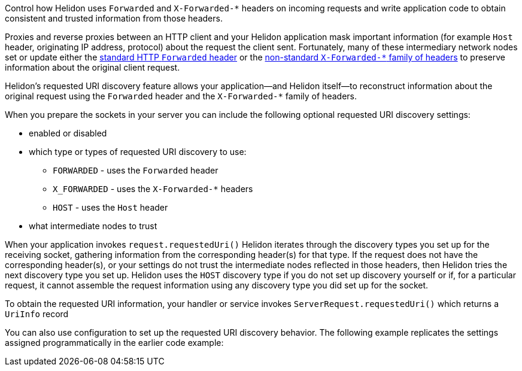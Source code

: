 ///////////////////////////////////////////////////////////////////////////////

    Copyright (c) 2023 Oracle and/or its affiliates.

    Licensed under the Apache License, Version 2.0 (the "License");
    you may not use this file except in compliance with the License.
    You may obtain a copy of the License at

        http://www.apache.org/licenses/LICENSE-2.0

    Unless required by applicable law or agreed to in writing, software
    distributed under the License is distributed on an "AS IS" BASIS,
    WITHOUT WARRANTIES OR CONDITIONS OF ANY KIND, either express or implied.
    See the License for the specific language governing permissions and
    limitations under the License.

///////////////////////////////////////////////////////////////////////////////

ifndef::rootdir[:rootdir: {docdir}/../..]
:description: Requested URI Discovery
:keywords: helidon, webserver, URI, discovery

ifndef::flavor-uc[]
:se-flavor: true
:flavor-uc: SE
:flavor-lc: se
endif::flavor-uc[]

// tag::preamble[]
// tag::preamble-defs[]
:base-url: .
:javadoc-base-url: {base-url}
:webserver-javadoc-base-url: {javadoc-base-url}io.helidon.webserver
:common-http-javadoc-base-url: {javadoc-base-url}io.helidon.common.http
// end::preamble-defs[]
Control how Helidon uses `Forwarded` and `X-Forwarded-*` headers on incoming requests and write application code to obtain consistent and trusted information from those headers.
// end::preamble[]

// tag::intro[]
Proxies and reverse proxies between an HTTP client and your Helidon application mask important information (for example `Host` header, originating IP address, protocol) about the request the client sent.
Fortunately, many of these intermediary network nodes set or update either the link:https://developer.mozilla.org/en-US/docs/Web/HTTP/Headers/Forwarded[standard HTTP `Forwarded` header] or the link:https://developer.mozilla.org/en-US/docs/Web/HTTP/Headers/X-Forwarded-For[non-standard `X-Forwarded-*` family of headers] to preserve information about the original client request.

Helidon's requested URI discovery feature allows your application--and Helidon itself--to reconstruct information about the original request using the `Forwarded` header and the `X-Forwarded-*` family of headers.

When you prepare the sockets in your server you can include the following optional requested URI discovery settings:

* enabled or disabled
* which type or types of requested URI discovery to use:
** `FORWARDED` - uses the `Forwarded` header
** `X_FORWARDED` - uses the `X-Forwarded-*` headers
** `HOST` - uses the `Host` header
* what intermediate nodes to trust

When your application
ifdef::se-flavor[invokes `request.requestedUri()`]
ifdef::mp-flavor[receives a request]
Helidon iterates through the discovery types you set up for the receiving socket, gathering information from the corresponding header(s) for that type.
If the request does not have the corresponding header(s), or your settings do not trust the intermediate nodes reflected in those headers, then Helidon tries the next discovery type you set up.
Helidon uses the `HOST` discovery type if you do not set up discovery yourself or if, for a particular request, it cannot assemble the request information using any discovery type you did set up for the socket.

// end::intro[]

// tag::obtaining-uriinfo[]
To obtain the requested URI information, your
ifdef::se-flavor[handler or service]
ifdef::mp-flavor[code]
invokes `ServerRequest.requestedUri()` which returns a `UriInfo` record

// end::obtaining-uriinfo[]

// tag::config-example-intro[]
You can
ifdef::se-flavor[also ]
use configuration to set up the requested URI discovery behavior.
ifdef::se-flavor[]
The following example replicates the settings assigned programmatically in the earlier code example:
endif::se-flavor[]
// end::config-example-intro[]
